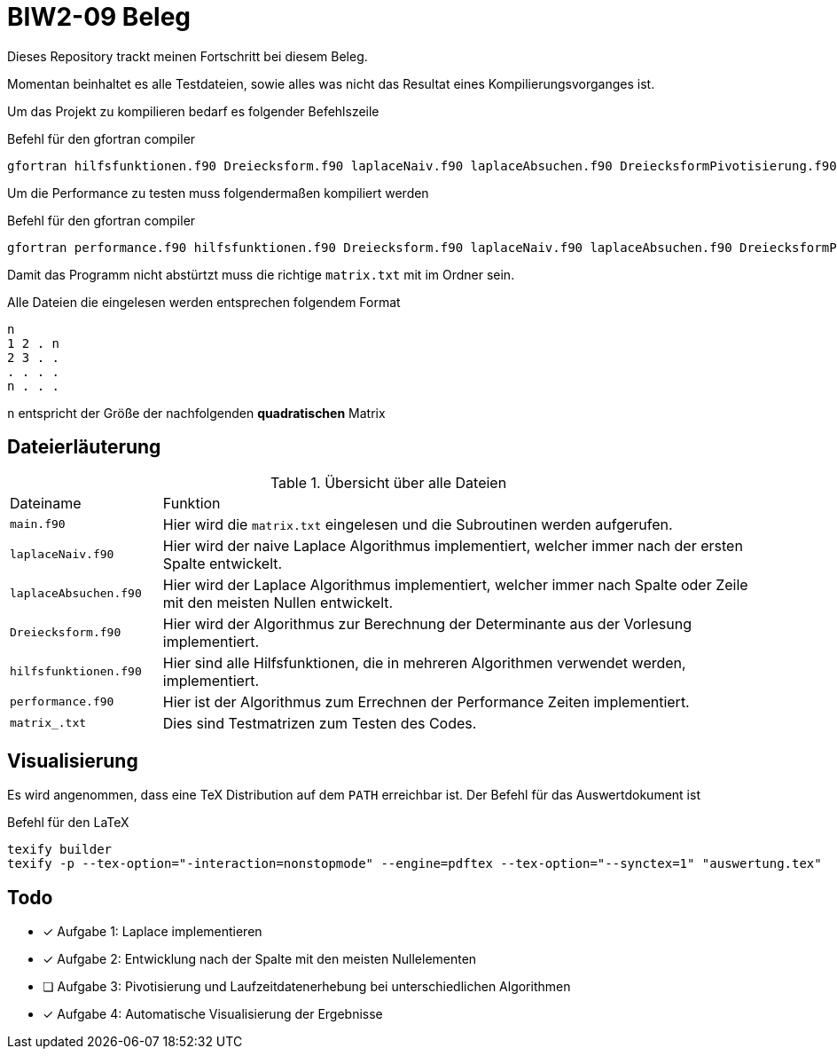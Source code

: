 = BIW2-09 Beleg

Dieses Repository trackt meinen Fortschritt bei diesem Beleg.

Momentan beinhaltet es alle Testdateien, sowie alles was nicht das Resultat eines Kompilierungsvorganges ist.

Um das Projekt zu kompilieren bedarf es folgender Befehlszeile

.Befehl für den gfortran compiler
[source,bash]
----
gfortran hilfsfunktionen.f90 Dreiecksform.f90 laplaceNaiv.f90 laplaceAbsuchen.f90 DreiecksformPivotisierung.f90 main.f90 -o Beleg.exe
----

Um die Performance zu testen muss folgendermaßen kompiliert werden

.Befehl für den gfortran compiler
[source,bash]
----
gfortran performance.f90 hilfsfunktionen.f90 Dreiecksform.f90 laplaceNaiv.f90 laplaceAbsuchen.f90 DreiecksformPivotisierung.f90 main2.f90 -o Beleg2.exe
----

Damit das Programm nicht abstürtzt muss die richtige `matrix.txt` mit im Ordner sein.

Alle Dateien die eingelesen werden entsprechen folgendem Format

[source]
----
n
1 2 . n
2 3 . .
. . . .
n . . .
----

`n` entspricht der Größe der nachfolgenden **quadratischen** Matrix

== Dateierläuterung

.Übersicht über alle Dateien
[cols="1,4"]
|===
| Dateiname
| Funktion

| `main.f90`
| Hier wird die `matrix.txt` eingelesen und die Subroutinen werden aufgerufen.

| `laplaceNaiv.f90`
| Hier wird der naive Laplace Algorithmus implementiert, welcher immer nach der ersten Spalte entwickelt.

| `laplaceAbsuchen.f90`
| Hier wird der Laplace Algorithmus implementiert, welcher immer nach Spalte oder Zeile mit den meisten Nullen entwickelt.

| `Dreiecksform.f90`
| Hier wird der Algorithmus zur Berechnung der Determinante aus der Vorlesung implementiert.

| `hilfsfunktionen.f90`
| Hier sind alle Hilfsfunktionen, die in mehreren Algorithmen verwendet werden, implementiert.

| `performance.f90`
| Hier ist der Algorithmus zum Errechnen der Performance Zeiten implementiert.

| `matrix_.txt`
| Dies sind Testmatrizen zum Testen des Codes.
|===

== Visualisierung

Es wird angenommen, dass eine TeX Distribution auf dem `PATH` erreichbar ist. Der Befehl für das Auswertdokument ist

.Befehl für den LaTeX
[source,bash]
----
texify builder
texify -p --tex-option="-interaction=nonstopmode" --engine=pdftex --tex-option="--synctex=1" "auswertung.tex"
----

== Todo

- [*] Aufgabe 1: Laplace implementieren
- [*] Aufgabe 2: Entwicklung nach der Spalte mit den meisten Nullelementen
- [ ] Aufgabe 3: Pivotisierung und Laufzeitdatenerhebung bei unterschiedlichen Algorithmen
- [*] Aufgabe 4: Automatische Visualisierung der Ergebnisse
